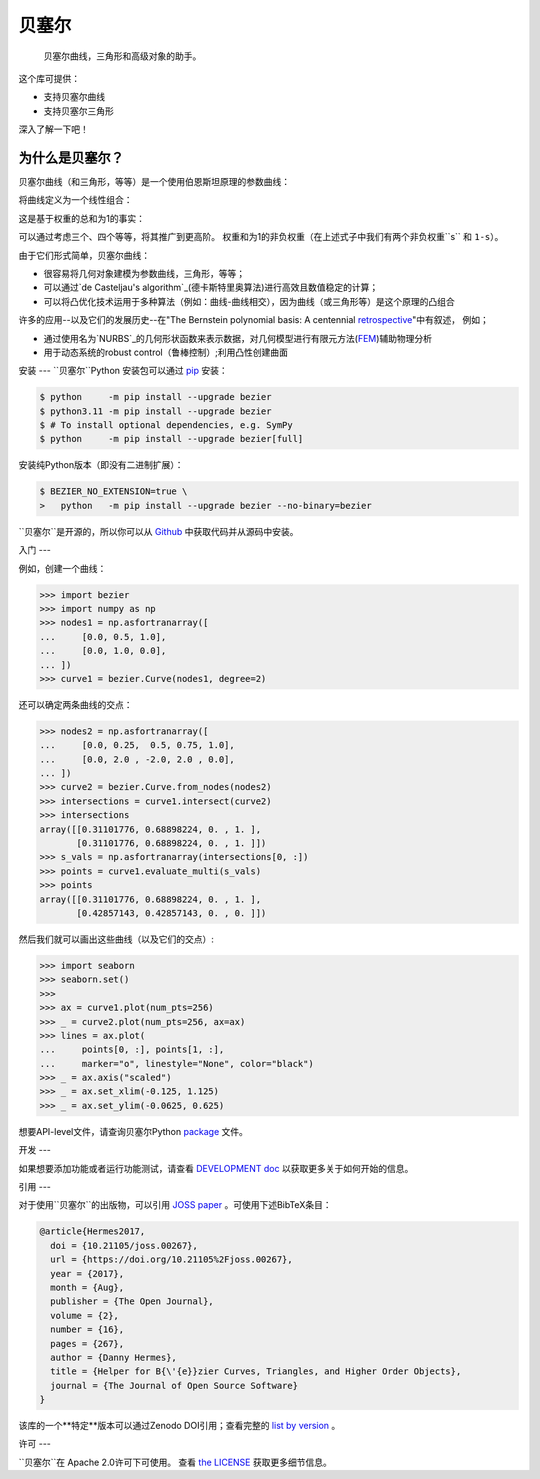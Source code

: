 ``贝塞尔``
==========

    贝塞尔曲线，三角形和高级对象的助手。

|linux-build| |macos-build| |windows-build| |coverage|

|pypi| |versions|

|docs| |zenodo| |JOSS|

.. |eacute| unicode:: U+000E9 .. LATIN SMALL LETTER E WITH ACUTE
   :trim:

这个库可提供：

* 支持贝塞尔曲线
* 支持贝塞尔三角形

深入了解一下吧！

.. image:: https://raw.githubusercontent.com/dhermes/bezier/main/docs/images/triangles6Q_and_7Q.png
   :align: center

为什么是贝塞尔？
--------------------

贝塞尔曲线（和三角形，等等）是一个使用伯恩斯坦原理的参数曲线：


.. image:: https://raw.githubusercontent.com/dhermes/bezier/main/docs/images/bernstein_basis.png
   :align: center

将曲线定义为一个线性组合：

.. image:: https://raw.githubusercontent.com/dhermes/bezier/main/docs/images/bezier_defn.png
   :align: center

这是基于权重的总和为1的事实：

.. image:: https://raw.githubusercontent.com/dhermes/bezier/main/docs/images/sum_to_unity.png
   :align: center

可以通过考虑三个、四个等等，将其推广到更高阶。
权重和为1的非负权重（在上述式子中我们有两个非负权重``s`` 和 ``1-s``）。

由于它们形式简单，贝塞尔曲线：

* 很容易将几何对象建模为参数曲线，三角形，等等；
* 可以通过`de Casteljau's algorithm`_(德卡斯特里奥算法)进行高效且数值稳定的计算；

* 可以将凸优化技术运用于多种算法（例如：曲线-曲线相交），因为曲线（或三角形等）是这个原理的凸组合

许多的应用--以及它们的发展历史--在"The Bernstein polynomial basis: A centennial `retrospective`_"中有叙述，
例如；

* 通过使用名为`NURBS`_的几何形状函数来表示数据，对几何模型进行有限元方法(`FEM`_)辅助物理分析

* 用于动态系统的robust control（鲁棒控制）;利用凸性创建曲面

.. _retrospective: https://dx.doi.org/10.1016/j.cagd.2012.03.001
.. _Bernstein basis: https://en.wikipedia.org/wiki/Bernstein_polynomial
.. _de Casteljau's algorithm: https://en.wikipedia.org/wiki/De_Casteljau%27s_algorithm
.. _FEM: https://en.wikipedia.org/wiki/Finite_element_method
.. _NURBS: https://en.wikipedia.org/wiki/Non-uniform_rational_B-spline

安装
---
``贝塞尔``Python 安装包可以通过 `pip`_ 安装：

.. code-block:: console

   $ python     -m pip install --upgrade bezier
   $ python3.11 -m pip install --upgrade bezier
   $ # To install optional dependencies, e.g. SymPy
   $ python     -m pip install --upgrade bezier[full]

安装纯Python版本（即没有二进制扩展）：

.. code-block:: console

   $ BEZIER_NO_EXTENSION=true \
   >   python   -m pip install --upgrade bezier --no-binary=bezier

``贝塞尔``是开源的，所以你可以从 `Github`_ 中获取代码并从源码中安装。

.. _pip: https://pip.pypa.io
.. _GitHub: https://github.com/dhermes/bezier/

入门
---

例如，创建一个曲线：

.. code-block:: python

   >>> import bezier
   >>> import numpy as np
   >>> nodes1 = np.asfortranarray([
   ...     [0.0, 0.5, 1.0],
   ...     [0.0, 1.0, 0.0],
   ... ])
   >>> curve1 = bezier.Curve(nodes1, degree=2)

还可以确定两条曲线的交点：

.. code-block:: python

   >>> nodes2 = np.asfortranarray([
   ...     [0.0, 0.25,  0.5, 0.75, 1.0],
   ...     [0.0, 2.0 , -2.0, 2.0 , 0.0],
   ... ])
   >>> curve2 = bezier.Curve.from_nodes(nodes2)
   >>> intersections = curve1.intersect(curve2)
   >>> intersections
   array([[0.31101776, 0.68898224, 0. , 1. ],
          [0.31101776, 0.68898224, 0. , 1. ]])
   >>> s_vals = np.asfortranarray(intersections[0, :])
   >>> points = curve1.evaluate_multi(s_vals)
   >>> points
   array([[0.31101776, 0.68898224, 0. , 1. ],
          [0.42857143, 0.42857143, 0. , 0. ]])


然后我们就可以画出这些曲线（以及它们的交点）:

.. code-block:: python

   >>> import seaborn
   >>> seaborn.set()
   >>>
   >>> ax = curve1.plot(num_pts=256)
   >>> _ = curve2.plot(num_pts=256, ax=ax)
   >>> lines = ax.plot(
   ...     points[0, :], points[1, :],
   ...     marker="o", linestyle="None", color="black")
   >>> _ = ax.axis("scaled")
   >>> _ = ax.set_xlim(-0.125, 1.125)
   >>> _ = ax.set_ylim(-0.0625, 0.625)

.. image:: https://raw.githubusercontent.com/dhermes/bezier/main/docs/images/curves1_and_13.png
   :align: center

想要API-level文件，请查询贝塞尔Python `package`_ 文件。

开发
---

如果想要添加功能或者运行功能测试，请查看 `DEVELOPMENT doc`_ 以获取更多关于如何开始的信息。

引用
---

对于使用``贝塞尔``的出版物，可以引用 `JOSS paper`_ 。可使用下述BibTeX条目：

.. code-block:: rest

   @article{Hermes2017,
     doi = {10.21105/joss.00267},
     url = {https://doi.org/10.21105%2Fjoss.00267},
     year = {2017},
     month = {Aug},
     publisher = {The Open Journal},
     volume = {2},
     number = {16},
     pages = {267},
     author = {Danny Hermes},
     title = {Helper for B{\'{e}}zier Curves, Triangles, and Higher Order Objects},
     journal = {The Journal of Open Source Software}
   }

该库的一个**特定**版本可以通过Zenodo DOI引用；查看完整的 `list by version`_ 。

.. _JOSS paper: https://joss.theoj.org/papers/10.21105/joss.00267
.. _list by version: https://zenodo.org/search?page=1&size=20&q=conceptrecid:%22838307%22&sort=-version&all_versions=True

许可
---

``贝塞尔``在 Apache 2.0许可下可使用。 查看 `the LICENSE`_ 获取更多细节信息。


.. _Curves: https://bezier.readthedocs.io/en/latest/python/reference/bezier.curve.html
.. _Triangles: https://bezier.readthedocs.io/en/latest/python/reference/bezier.triangle.html
.. _package: https://bezier.readthedocs.io/en/latest/python/reference/bezier.html
.. _DEVELOPMENT doc: https://github.com/dhermes/bezier/blob/main/DEVELOPMENT.rst
.. _the LICENSE: https://github.com/dhermes/bezier/blob/main/LICENSE

.. |docs| image:: https://readthedocs.org/projects/bezier/badge/?version=latest
   :target: https://bezier.readthedocs.io/en/latest/
   :alt: Documentation Status
.. |linux-build| image:: https://github.com/dhermes/bezier/workflows/Linux/badge.svg?branch=main&event=push
   :target: https://github.com/dhermes/bezier/actions?query=workflow%3ALinux
   :alt: Linux Build (GitHub Actions)
.. |macos-build| image:: https://github.com/dhermes/bezier/workflows/macOS/badge.svg?branch=main&event=push
   :target: https://github.com/dhermes/bezier/actions?query=workflow%3AmacOS
   :alt: macOS Build (GitHub Actions)
.. |windows-build| image:: https://github.com/dhermes/bezier/workflows/Windows/badge.svg?branch=main&event=push
   :target: https://github.com/dhermes/bezier/actions?query=workflow%3AWindows
   :alt: Windows Build (GitHub Actions)
.. |pypi| image:: https://img.shields.io/pypi/v/bezier.svg
   :target: https://pypi.org/project/bezier/
   :alt: PyPI Latest
.. |versions| image:: https://img.shields.io/pypi/pyversions/bezier.svg
   :target: https://pypi.org/project/bezier/
   :alt: Package Versions
.. |coverage| image:: https://coveralls.io/repos/github/dhermes/bezier/badge.svg
   :target: https://coveralls.io/github/dhermes/bezier
   :alt: Code Coverage
.. |zenodo| image:: https://zenodo.org/badge/73047402.svg
   :target: https://zenodo.org/badge/latestdoi/73047402
   :alt: Zenodo DOI for ``bezier``
.. |JOSS| image:: https://joss.theoj.org/papers/10.21105/joss.00267/status.svg
   :target: https://dx.doi.org/10.21105/joss.00267
   :alt: "Journal of Open Source Science" DOI for ``bezier``
